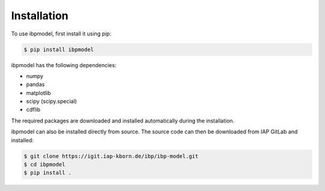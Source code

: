 .. _installation:

Installation
============

To use ibpmodel, first install it using pip:

.. code-block:: console

   $ pip install ibpmodel

ibpmodel has the following dependencies:

- numpy
- pandas
- matplotlib
- scipy (scipy.special)
- cdflib

The required packages are downloaded and installed automatically during the installation.

ibpmodel can also be installed directly from source. The source code can then be downloaded from IAP GitLab and installed:

.. code-block:: console

   $ git clone https://igit.iap-kborn.de/ibp/ibp-model.git
   $ cd ibpmodel 
   $ pip install .


